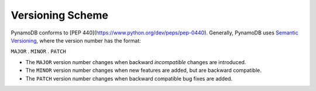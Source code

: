 Versioning Scheme
=================

PynamoDB conforms to [PEP 440](https://www.python.org/dev/peps/pep-0440).
Generally, PynamoDB uses `Semantic Versioning <http://semver.org/>`__, where the version number has
the format:

``MAJOR`` . ``MINOR`` . ``PATCH``

* The ``MAJOR`` version number changes when backward *incompatible* changes are introduced.
* The ``MINOR`` version number changes when new features are added, but are backward compatible.
* The ``PATCH`` version number changes when backward compatible bug fixes are added.
